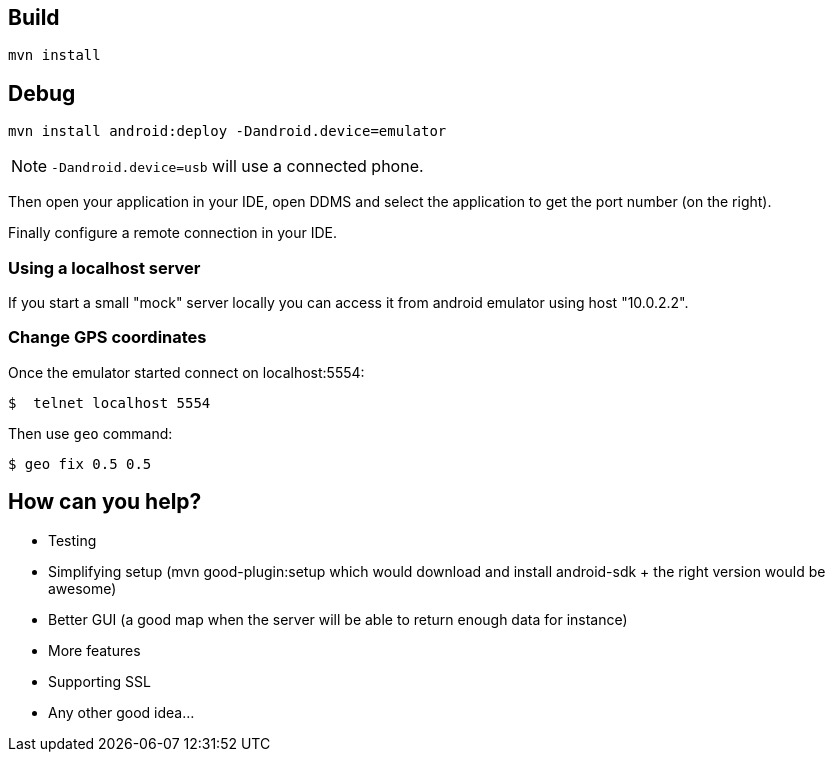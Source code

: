 == Build

[source]
----
mvn install
----

== Debug

[source]
----
mvn install android:deploy -Dandroid.device=emulator
----

NOTE: `-Dandroid.device=usb` will use a connected phone.

Then open your application in your IDE, open DDMS and select the application to get the port number (on the right).

Finally configure a remote connection in your IDE.

=== Using a localhost server

If you start a small "mock" server locally you can access it from android emulator using host "10.0.2.2".

=== Change GPS coordinates

Once the emulator started connect on localhost:5554:

[source]
----
$  telnet localhost 5554
----

Then use `geo` command:

[source]
----
$ geo fix 0.5 0.5
----

== How can you help?

- Testing
- Simplifying setup (mvn good-plugin:setup which would download and install android-sdk + the right version would be awesome)
- Better GUI (a good map when the server will be able to return enough data for instance)
- More features
- Supporting SSL
- Any other good idea...
